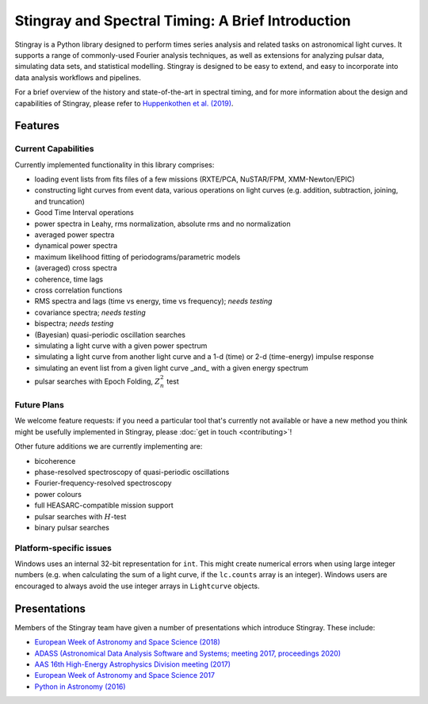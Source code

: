 ##################################################
Stingray and Spectral Timing: A Brief Introduction
##################################################

Stingray is a Python library designed to perform times series analysis and related tasks on astronomical light curves.
It supports a range of commonly-used Fourier analysis techniques, as well as extensions for analyzing pulsar data, simulating data sets, and statistical modelling.
Stingray is designed to be easy to extend, and easy to incorporate into data analysis workflows and pipelines.

For a brief overview of the history and state-of-the-art in spectral timing, and for more information about the design and capabilities of Stingray, please refer to `Huppenkothen et al. (2019) <https://ui.adsabs.harvard.edu/abs/2019ApJ...881...39H/abstract>`_.

Features
========
Current Capabilities
--------------------

Currently implemented functionality in this library comprises:

* loading event lists from fits files of a few missions (RXTE/PCA, NuSTAR/FPM, XMM-Newton/EPIC)
* constructing light curves from event data, various operations on light curves (e.g. addition, subtraction, joining, and truncation)
* Good Time Interval operations
* power spectra in Leahy, rms normalization, absolute rms and no normalization
* averaged power spectra
* dynamical power spectra
* maximum likelihood fitting of periodograms/parametric models
* (averaged) cross spectra
* coherence, time lags
* cross correlation functions
* RMS spectra and lags (time vs energy, time vs frequency); *needs testing*
* covariance spectra; *needs testing*
* bispectra; *needs testing*
* (Bayesian) quasi-periodic oscillation searches
* simulating a light curve with a given power spectrum
* simulating a light curve from another light curve and a 1-d (time) or 2-d (time-energy) impulse response
* simulating an event list from a given light curve _and_ with a given energy spectrum
* pulsar searches with Epoch Folding, :math:`Z^2_n` test

Future Plans
------------

We welcome feature requests: if you need a particular tool that's currently not available or have a new method you think might be usefully implemented in Stingray, please :doc:`get in touch <contributing>`!

Other future additions we are currently implementing are:

* bicoherence
* phase-resolved spectroscopy of quasi-periodic oscillations
* Fourier-frequency-resolved spectroscopy
* power colours
* full HEASARC-compatible mission support
* pulsar searches with :math:`H`-test
* binary pulsar searches

Platform-specific issues
------------------------

Windows uses an internal 32-bit representation for ``int``. This might create numerical errors when using large integer numbers (e.g. when calculating the sum of a light curve, if the ``lc.counts`` array is an integer).
Windows users are encouraged to always avoid the use integer arrays in ``Lightcurve`` objects.

Presentations
=============

Members of the Stingray team have given a number of presentations which introduce Stingray.
These include:

- `European Week of Astronomy and Space Science (2018) <http://ascl.net/wordpress/2018/05/24/software-in-astronomy-symposium-presentations-part-3/>`_
- `ADASS (Astronomical Data Analysis Software and Systems; meeting 2017, proceedings 2020) <https://ui.adsabs.harvard.edu/abs/2020ASPC..522..521M/abstract>`_
- `AAS 16th High-Energy Astrophysics Division meeting (2017) <https://speakerdeck.com/abigailstev/stingray-open-source-spectral-timing-software>`_
- `European Week of Astronomy and Space Science 2017 <http://ascl.net/wordpress/2017/07/23/special-session-on-and-about-software-at-ewass-2017/>`_
- `Python in Astronomy (2016) <https://speakerdeck.com/abigailstev/stingray-pyastro16>`_
